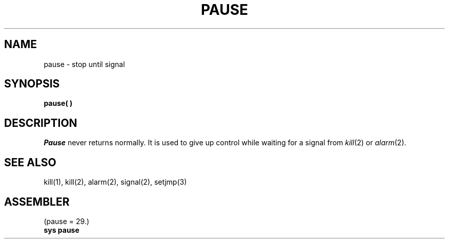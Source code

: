 .TH PAUSE 2 
.SH NAME
pause \- stop until signal
.SH SYNOPSIS
.B pause( )
.SH DESCRIPTION
.I Pause
never returns normally.
It is used to give up control while waiting for
a signal from
.IR kill (2)
or
.IR alarm (2).
.SH SEE ALSO
kill(1), kill(2), alarm(2), signal(2), setjmp(3)
.SH ASSEMBLER
(pause = 29.)
.br
.B sys pause
